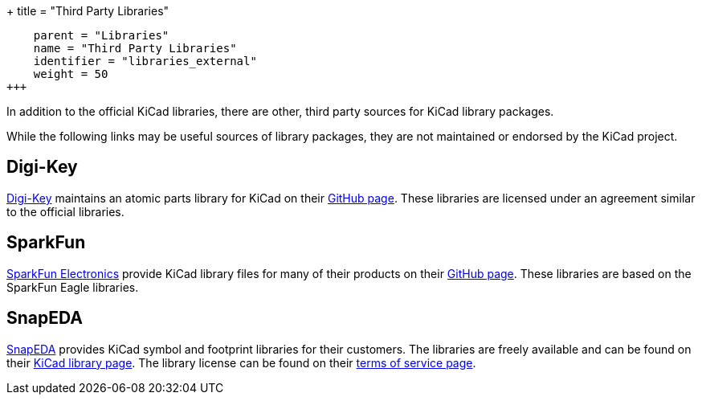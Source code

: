 +++
title = "Third Party Libraries"
[menu.main]
    parent = "Libraries"
    name = "Third Party Libraries"
    identifier = "libraries_external"
    weight = 50
+++

:toc: macro
toc::[]

In addition to the official KiCad libraries, there are other, third party sources for KiCad library packages.

While the following links may be useful sources of library packages, they are not maintained or endorsed by the KiCad project.

== Digi-Key

link:https://www.digikey.com[Digi-Key] maintains an atomic parts library for KiCad on their link:https://github.com/digikey/digikey-kicad-library/[GitHub page]. These libraries are licensed under an agreement similar to the official libraries.

== SparkFun

link:https://sparkfun.com[SparkFun Electronics] provide KiCad library files for many of their products on their link:https://github.com/sparkfun/SparkFun-KiCad-Libraries[GitHub page]. These libraries are based on the SparkFun Eagle libraries.

== SnapEDA

link:https://www.snapeda.com[SnapEDA] provides KiCad symbol and footprint libraries for their
customers.  The libraries are freely available and can be found on their
link:https://www.snapeda.com/kicad[KiCad library page].  The library license can be found on their
link:https://www.snapeda.com/about/terms[terms of service page].
